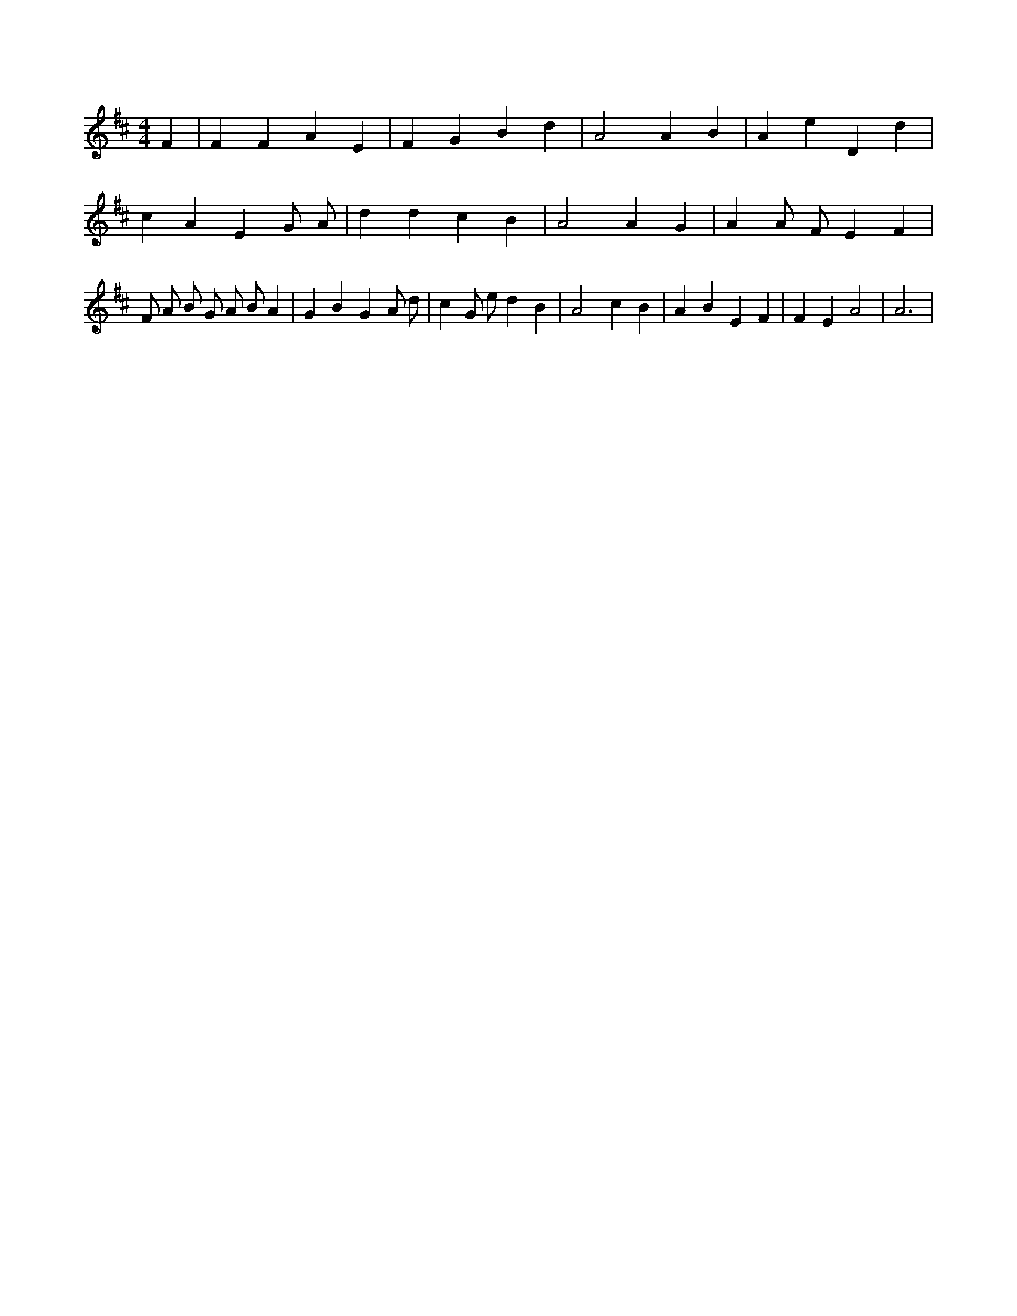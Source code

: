 X:465
L:1/4
M:4/4
K:DMaj
F | F F A E | F G B d | A2 A B | A e D d | c A E G/2 A/2 | d d c B | A2 A G | A A/2 F/2 E F | F/2 A/2 B/2 G/2 A/2 B/2 A | G B G A/2 d/2 | c G/2 e/2 d B | A2 c B | A B E F | F E A2 | A3 |
